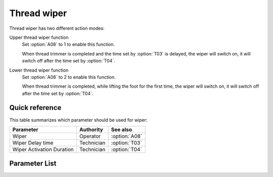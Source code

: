 Thread wiper
============

Thread wiper has two different action modes:

Upper thread wiper function
    Set :option:`A08` to 1 to enable this function.

    When thread trimmer is completed and the time set by :option:`T03` is delayed, the
    wiper will switch on, it will switch off after the time set by :option:`T04`.

Lower thread wiper function
    Set :option:`A08` to 2 to enable this function.

    When thread trimmer is completed, while lifting the foot for the first time, the
    wiper will switch on, it will switch off after the time set by :option:`T04`.

Quick reference
---------------

This table summarizes which parameter should be used for wiper:

========================= ========== =============
Parameter                 Authority  See also
========================= ========== =============
Wiper                     Operator   :option:`A08`
Wiper Delay time          Technician :option:`T03`
Wiper Activation Duration Technician :option:`T04`
========================= ========== =============

Parameter List
--------------

.. option:: A08

    -Max  1
    -Min  0
    -Unit  --
    -Description
      | Wiper thread:
      | 0 = Off;
      | 1 = Upper thread;
      | 2 = Lower thread.

.. option:: T03

    -Max  200
    -Min  1
    -Unit  ms
    -Description  Lag time, after which, wiper is activaed after trim.

.. option:: T04

    -Max  200
    -Min  1
    -Unit  ms
    -Description  Time form activation to deactivation of the magnet of wiper.
